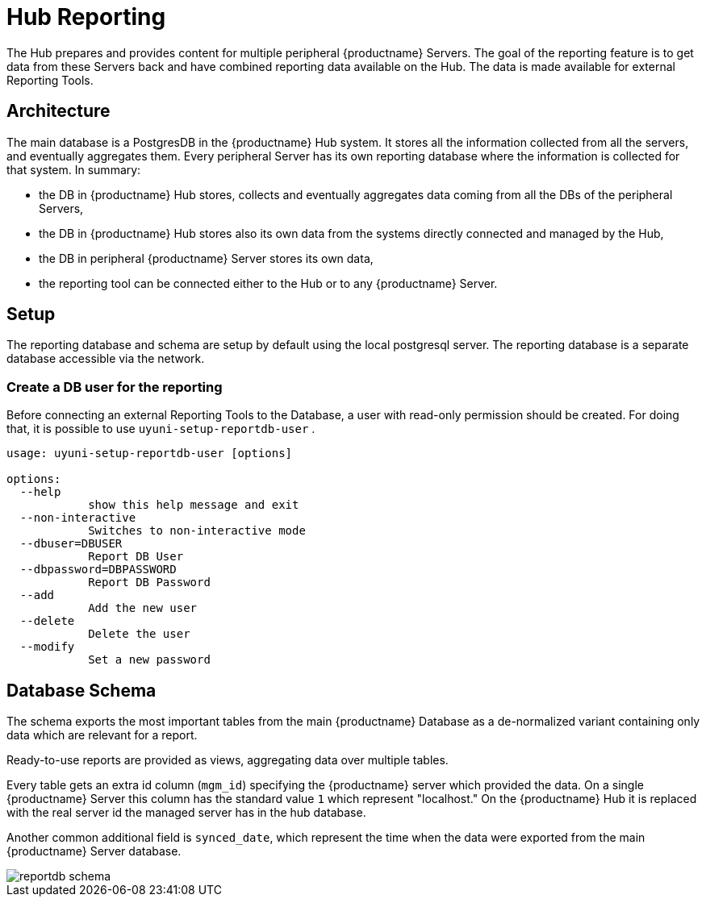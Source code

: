 [[lsd-hub-reporting]]
= Hub Reporting

The Hub prepares and provides content for multiple peripheral {productname} Servers. The goal of the reporting feature is to get data from these Servers back and have combined reporting data available on the Hub.
The data is made available for external Reporting Tools.

== Architecture
The main database is a PostgresDB in the {productname} Hub system. 
It stores all the information collected from all the servers, and eventually aggregates them. 
Every peripheral Server has its own reporting database where the information is collected for that system. In summary:

- the DB in {productname} Hub stores, collects and eventually aggregates data coming from all the DBs of the peripheral Servers,
- the DB in {productname} Hub stores also its own data from the systems directly connected and managed by the Hub,
- the DB in peripheral {productname} Server stores its own data,
- the reporting tool can be connected either to the Hub or to any {productname} Server.

== Setup
The reporting database and schema are setup by default using the local postgresql server.
The reporting database is a separate database accessible via the network.

=== Create a DB user for the reporting

Before connecting an external Reporting Tools to the Database, a user with read-only permission should be created.
For doing that, it is possible to use ``uyuni-setup-reportdb-user`` .

----
usage: uyuni-setup-reportdb-user [options]

options:
  --help 
            show this help message and exit
  --non-interactive
            Switches to non-interactive mode
  --dbuser=DBUSER
            Report DB User
  --dbpassword=DBPASSWORD
            Report DB Password
  --add
            Add the new user
  --delete
            Delete the user
  --modify
            Set a new password
----

== Database Schema

The schema exports the most important tables from the main {productname} Database as a de-normalized variant containing only data which are relevant for a report.

Ready-to-use reports are provided as views, aggregating data over multiple tables.

Every table gets an extra id column (`mgm_id`) specifying the {productname} server which provided the data. 
On a single {productname} Server this column has the standard value `1` which represent "localhost." 
On the {productname} Hub it is replaced with the real server id the managed server has in the hub database.

Another common additional field is `synced_date`, which represent the time when the data were exported from the main {productname} Server database.

image::reportdb_schema.png[]

